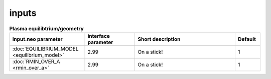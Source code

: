 inputs
~~~~~~

.. csv-table:: **Plasma equilibtrium/geometry**
   :header: "input.neo parameter", "interface parameter", "Short description", "Default"
   :widths: 15, 10, 20, 5

   ":doc:`EQUILIBRIUM_MODEL <equilibrium_model>`", 2.99, "On a stick!",1
   ":doc:`RMIN_OVER_A <rmin_over_a>`", 2.99, "On a stick!",1
